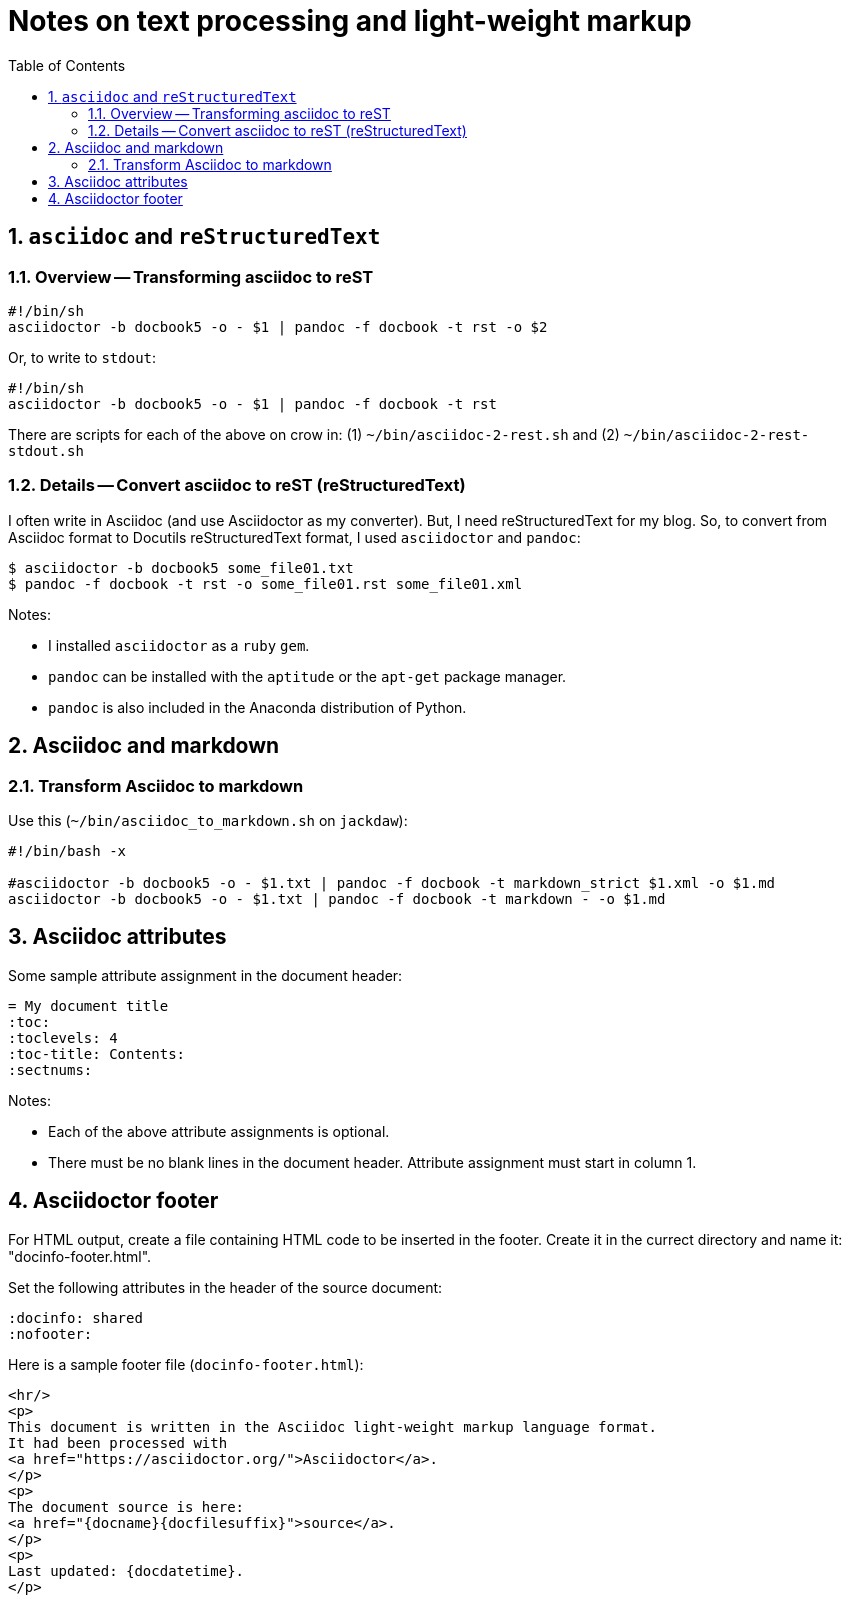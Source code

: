 = Notes on text processing and light-weight markup
:toc: left
:numbered:
:stylesheet: dave01.css
:docinfo: shared
:nofooter:

== `asciidoc` and `reStructuredText`

=== Overview -- Transforming asciidoc to reST

----------
#!/bin/sh
asciidoctor -b docbook5 -o - $1 | pandoc -f docbook -t rst -o $2
----------

Or, to write to `stdout`:

----------
#!/bin/sh
asciidoctor -b docbook5 -o - $1 | pandoc -f docbook -t rst
----------

There are scripts for each of the above on crow in: (1)
`~/bin/asciidoc-2-rest.sh` and (2)
`~/bin/asciidoc-2-rest-stdout.sh`


=== Details -- Convert asciidoc to reST (reStructuredText)

I often write in Asciidoc (and use Asciidoctor as my converter).
But, I need reStructuredText for my blog.  So, to convert from
Asciidoc format to Docutils reStructuredText format, I used
`asciidoctor` and `pandoc`:

----------
$ asciidoctor -b docbook5 some_file01.txt
$ pandoc -f docbook -t rst -o some_file01.rst some_file01.xml
----------

Notes:

- I installed `asciidoctor` as a `ruby` `gem`.

- `pandoc` can be installed with the `aptitude` or the `apt-get`
  package manager.

- `pandoc` is also included in the Anaconda distribution of Python.


== Asciidoc and markdown

=== Transform Asciidoc to markdown

Use this (`~/bin/asciidoc_to_markdown.sh` on `jackdaw`):

----------
#!/bin/bash -x

#asciidoctor -b docbook5 -o - $1.txt | pandoc -f docbook -t markdown_strict $1.xml -o $1.md
asciidoctor -b docbook5 -o - $1.txt | pandoc -f docbook -t markdown - -o $1.md
----------


== Asciidoc attributes

Some sample attribute assignment in the document header:

----------
= My document title
:toc:
:toclevels: 4
:toc-title: Contents:
:sectnums:
----------

Notes:

- Each of the above attribute assignments is optional.

- There must be no blank lines in the document header.  Attribute
  assignment must start in column 1.


== Asciidoctor footer

For HTML output, create a file containing HTML code to be inserted
in the footer.  Create it in the currect directory and name it:
"docinfo-footer.html".

Set the following attributes in the header of the source document:

----------
:docinfo: shared
:nofooter:
----------

Here is a sample footer file (`docinfo-footer.html`):

----------
<hr/>
<p>
This document is written in the Asciidoc light-weight markup language format.
It had been processed with
<a href="https://asciidoctor.org/">Asciidoctor</a>.
</p>
<p>
The document source is here:
<a href="{docname}{docfilesuffix}">source</a>.
</p>
<p>
Last updated: {docdatetime}.
</p>
----------

// vim:ft=asciidoc:
